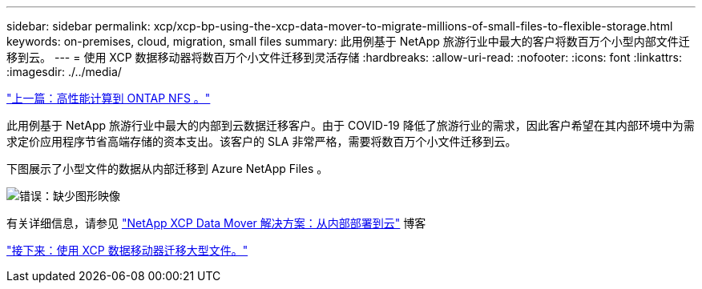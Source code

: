 ---
sidebar: sidebar 
permalink: xcp/xcp-bp-using-the-xcp-data-mover-to-migrate-millions-of-small-files-to-flexible-storage.html 
keywords: on-premises, cloud, migration, small files 
summary: 此用例基于 NetApp 旅游行业中最大的客户将数百万个小型内部文件迁移到云。 
---
= 使用 XCP 数据移动器将数百万个小文件迁移到灵活存储
:hardbreaks:
:allow-uri-read: 
:nofooter: 
:icons: font
:linkattrs: 
:imagesdir: ./../media/


link:xcp-bp-high-performance-computing-to-ontap-nfs.html["上一篇：高性能计算到 ONTAP NFS 。"]

[role="lead"]
此用例基于 NetApp 旅游行业中最大的内部到云数据迁移客户。由于 COVID-19 降低了旅游行业的需求，因此客户希望在其内部环境中为需求定价应用程序节省高端存储的资本支出。该客户的 SLA 非常严格，需要将数百万个小文件迁移到云。

下图展示了小型文件的数据从内部迁移到 Azure NetApp Files 。

image:xcp-bp_image31.png["错误：缺少图形映像"]

有关详细信息，请参见 https://blog.netapp.com/XCP-cloud-data-migration["NetApp XCP Data Mover 解决方案：从内部部署到云"^] 博客

link:xcp-bp-using-the-xcp-data-mover-to-migrate-large-files.html["接下来：使用 XCP 数据移动器迁移大型文件。"]
